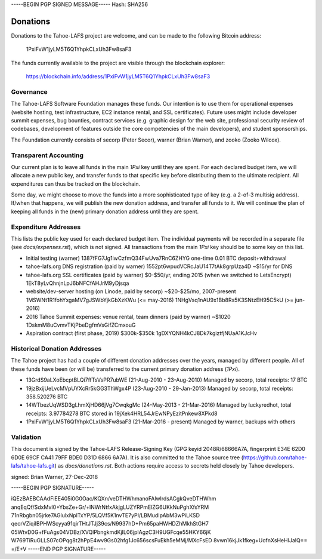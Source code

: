 -----BEGIN PGP SIGNED MESSAGE-----
Hash: SHA256

=========
Donations
=========

Donations to the Tahoe-LAFS project are welcome, and can be made to the
following Bitcoin address:

 1PxiFvW1jyLM5T6Q1YhpkCLxUh3Fw8saF3

The funds currently available to the project are visible through the
blockchain explorer:

 https://blockchain.info/address/1PxiFvW1jyLM5T6Q1YhpkCLxUh3Fw8saF3

Governance
==========

The Tahoe-LAFS Software Foundation manages these funds. Our intention is
to use them for operational expenses (website hosting, test
infrastructure, EC2 instance rental, and SSL certificates). Future uses
might include developer summit expenses, bug bounties, contract services
(e.g. graphic design for the web site, professional security review of
codebases, development of features outside the core competencies of the
main developers), and student sponsorships.

The Foundation currently consists of secorp (Peter Secor), warner (Brian
Warner), and zooko (Zooko Wilcox).

Transparent Accounting
======================

Our current plan is to leave all funds in the main `1Pxi` key until they
are spent. For each declared budget item, we will allocate a new public
key, and transfer funds to that specific key before distributing them to
the ultimate recipient. All expenditures can thus be tracked on the
blockchain.

Some day, we might choose to move the funds into a more sophisticated
type of key (e.g. a 2-of-3 multisig address). If/when that happens, we
will publish the new donation address, and transfer all funds to it. We
will continue the plan of keeping all funds in the (new) primary
donation address until they are spent.

Expenditure Addresses
=====================

This lists the public key used for each declared budget item. The individual
payments will be recorded in a separate file (see `docs/expenses.rst`), which
is not signed. All transactions from the main `1Pxi` key should be to some
key on this list.

* Initial testing (warner)
  1387fFG7Jg1iwCzfmQ34FwUva7RnC6ZHYG
  one-time 0.01 BTC deposit+withdrawal

* tahoe-lafs.org DNS registration (paid by warner)
  1552pt6wpudVCRcJaU14T7tAk8grpUza4D
  ~$15/yr for DNS

* tahoe-lafs.org SSL certificates (paid by warner)
  $0-$50/yr, ending 2015 (when we switched to LetsEncrypt)
  1EkT8yLvQhnjnLpJ6bNFCfAHJrM9yDjsqa

* website/dev-server hosting (on Linode, paid by secorp)
  ~$20-$25/mo, 2007-present
  1MSWNt1R1fohYxgaMV7gJSWbYjkGbXzKWu (<= may-2016)
  1NHgVsq1nAU9x1Bb8Rs5K3SNtzEH95C5kU (>= jun-2016)

* 2016 Tahoe Summit expenses: venue rental, team dinners (paid by warner)
  ~$1020
  1DskmM8uCvmvTKjPbeDgfmVsGifZCmxouG

* Aspiration contract (first phase, 2019)
  $300k-$350k
  1gDXYQNH4kCJ8Dk7kgiztfjNUaA1KJcHv


Historical Donation Addresses
=============================

The Tahoe project has had a couple of different donation addresses over
the years, managed by different people. All of these funds have been (or
will be) transferred to the current primary donation address (`1Pxi`).

* 13GrdS9aLXoEbcptBLQi7ffTsVsPR7ubWE (21-Aug-2010 - 23-Aug-2010)
  Managed by secorp, total receipts: 17 BTC
* 19jzBxijUeLvcMVpUYXcRr5kGG3ThWgx4P (23-Aug-2010 - 29-Jan-2013)
  Managed by secorp, total receipts: 358.520276 BTC
* 14WTbezUqWSD3gLhmXjHD66jVg7CwqkgMc (24-May-2013 - 21-Mar-2016)
  Managed by luckyredhot, total receipts: 3.97784278 BTC
  stored in 19jXek4HRL54JrEwNPyEzitPnkew8XPkd8
* 1PxiFvW1jyLM5T6Q1YhpkCLxUh3Fw8saF3 (21-Mar-2016 - present)
  Managed by warner, backups with others

Validation
==========

This document is signed by the Tahoe-LAFS Release-Signing Key (GPG keyid
2048R/68666A7A, fingerprint E34E 62D0 6D0E 69CF CA41 79FF BDE0 D31D 6866
6A7A). It is also committed to the Tahoe source tree
(https://github.com/tahoe-lafs/tahoe-lafs.git) as `docs/donations.rst`.
Both actions require access to secrets held closely by Tahoe developers.

signed: Brian Warner, 27-Dec-2018


-----BEGIN PGP SIGNATURE-----

iQEzBAEBCAAdFiEE405i0G0Oac/KQXn/veDTHWhmanoFAlwlrdsACgkQveDTHWhm
anqEqQf/SdxMvI0+YbsZe+Gr/+lNWrNtfxAkjgLUZYRPmElZG6UKkNuPghXfsYRM
71nRbgbn05jrke7AGlulxNplTxYP/5LQVf5K1nvTE7yPI/LBMudIpAbM3wPiLKSD
qecrVZiqiIBPHWScyya91qirTHtJTJj39cs/N9937hD+Pm65paHWHDZhMkhStGH7
05WtvD0G+fFuAgs04VDBz/XVQlPbngkmdKjIL06jpIAgzC3H9UGFcqe55HKY66jK
W769TiRuGLLS07cOPqg8t2hPpE4wv9Gs02hfg1Jc656scsFuEkh5eMMj/MXcFsED
8vwn16kjJk1fkeg+UofnXsHeHIJalQ==
=/E+V
-----END PGP SIGNATURE-----
